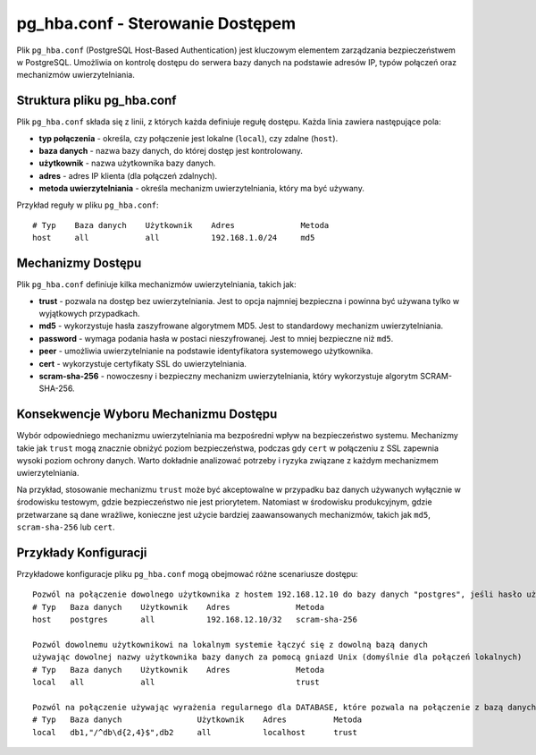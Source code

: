 pg_hba.conf - Sterowanie Dostępem
=================================

Plik ``pg_hba.conf`` (PostgreSQL Host-Based Authentication) jest
kluczowym elementem zarządzania bezpieczeństwem w PostgreSQL. Umożliwia
on kontrolę dostępu do serwera bazy danych na podstawie adresów IP,
typów połączeń oraz mechanizmów uwierzytelniania.

Struktura pliku pg_hba.conf
---------------------------

Plik ``pg_hba.conf`` składa się z linii, z których każda definiuje
regułę dostępu. Każda linia zawiera następujące pola:

-  **typ połączenia** - określa, czy połączenie jest lokalne
   (``local``), czy zdalne (``host``).

-  **baza danych** - nazwa bazy danych, do której dostęp jest
   kontrolowany.

-  **użytkownik** - nazwa użytkownika bazy danych.

-  **adres** - adres IP klienta (dla połączeń zdalnych).

-  **metoda uwierzytelniania** - określa mechanizm uwierzytelniania,
   który ma być używany.

Przykład reguły w pliku ``pg_hba.conf``:

::

   # Typ    Baza danych    Użytkownik    Adres              Metoda
   host     all            all           192.168.1.0/24     md5

Mechanizmy Dostępu
------------------

Plik ``pg_hba.conf`` definiuje kilka mechanizmów uwierzytelniania,
takich jak:

-  **trust** - pozwala na dostęp bez uwierzytelniania. Jest to opcja
   najmniej bezpieczna i powinna być używana tylko w wyjątkowych
   przypadkach.

-  **md5** - wykorzystuje hasła zaszyfrowane algorytmem MD5. Jest to
   standardowy mechanizm uwierzytelniania.

-  **password** - wymaga podania hasła w postaci nieszyfrowanej. Jest to
   mniej bezpieczne niż ``md5``.

-  **peer** - umożliwia uwierzytelnianie na podstawie identyfikatora
   systemowego użytkownika.

-  **cert** - wykorzystuje certyfikaty SSL do uwierzytelniania.

-  **scram-sha-256** - nowoczesny i bezpieczny mechanizm
   uwierzytelniania, który wykorzystuje algorytm SCRAM-SHA-256.

Konsekwencje Wyboru Mechanizmu Dostępu
--------------------------------------

Wybór odpowiedniego mechanizmu uwierzytelniania ma bezpośredni wpływ na
bezpieczeństwo systemu. Mechanizmy takie jak ``trust`` mogą znacznie
obniżyć poziom bezpieczeństwa, podczas gdy ``cert`` w połączeniu z SSL
zapewnia wysoki poziom ochrony danych. Warto dokładnie analizować
potrzeby i ryzyka związane z każdym mechanizmem uwierzytelniania.

Na przykład, stosowanie mechanizmu ``trust`` może być akceptowalne w
przypadku baz danych używanych wyłącznie w środowisku testowym, gdzie
bezpieczeństwo nie jest priorytetem. Natomiast w środowisku
produkcyjnym, gdzie przetwarzane są dane wrażliwe, konieczne jest użycie
bardziej zaawansowanych mechanizmów, takich jak ``md5``,
``scram-sha-256`` lub ``cert``.

Przykłady Konfiguracji
----------------------

Przykładowe konfiguracje pliku ``pg_hba.conf`` mogą obejmować różne
scenariusze dostępu:

::

   Pozwól na połączenie dowolnego użytkownika z hostem 192.168.12.10 do bazy danych "postgres", jeśli hasło użytkownika jest poprawnie podane
   # Typ   Baza danych    Użytkownik    Adres              Metoda
   host    postgres       all           192.168.12.10/32   scram-sha-256

   Pozwól dowolnemu użytkownikowi na lokalnym systemie łączyć się z dowolną bazą danych
   używając dowolnej nazwy użytkownika bazy danych za pomocą gniazd Unix (domyślnie dla połączeń lokalnych)
   # Typ   Baza danych    Użytkownik    Adres              Metoda
   local   all            all                              trust

   Pozwól na połączenie używając wyrażenia regularnego dla DATABASE, które pozwala na połączenie z bazą danych db1, db2 oraz dowolnymi bazami danych o nazwie zaczynającej się od "db" i kończącej się liczbą      składającą się z dwóch do czterech cyfr (np. "db1234" lub "db12").
   # Typ   Baza danych                Użytkownik    Adres          Metoda
   local   db1,"/^db\d{2,4}$",db2     all           localhost      trust
